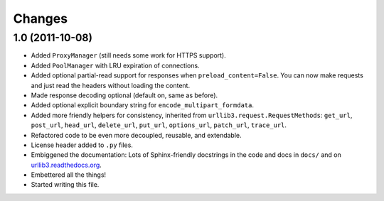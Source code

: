 Changes
=======

1.0 (2011-10-08)
++++++++++++++++

* Added ``ProxyManager`` (still needs some work for HTTPS support).
* Added ``PoolManager`` with LRU expiration of connections.
* Added optional partial-read support for responses when
  ``preload_content=False``. You can now make requests and just read the headers
  without loading the content.
* Made response decoding optional (default on, same as before).
* Added optional explicit boundary string for ``encode_multipart_formdata``.
* Added more friendly helpers for consistency, inherited from
  ``urllib3.request.RequestMethods``: ``get_url``, ``post_url``, ``head_url``,
  ``delete_url``, ``put_url``, ``options_url``, ``patch_url``, ``trace_url``.
* Refactored code to be even more decoupled, reusable, and extendable.
* License header added to ``.py`` files.
* Embiggened the documentation: Lots of Sphinx-friendly docstrings in the code
  and docs in ``docs/`` and on
  `urllib3.readthedocs.org <http://urllib3.readthedocs.org/>`_.
* Embettered all the things!
* Started writing this file.
